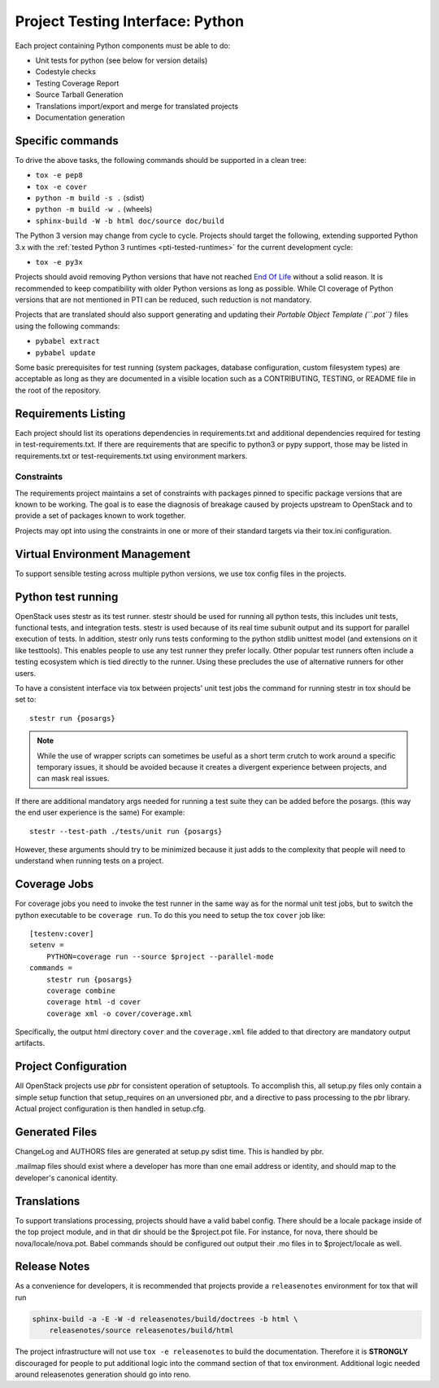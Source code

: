 .. _pti-python:

=================================
Project Testing Interface: Python
=================================

Each project containing Python components must be able to do:

- Unit tests for python (see below for version details)
- Codestyle checks
- Testing Coverage Report
- Source Tarball Generation
- Translations import/export and merge for translated projects
- Documentation generation

Specific commands
-----------------

To drive the above tasks, the following commands should be supported in a clean
tree:

- ``tox -e pep8``
- ``tox -e cover``
- ``python -m build -s .`` (sdist)
- ``python -m build -w .`` (wheels)
- ``sphinx-build -W -b html doc/source doc/build``

The Python 3 version may change from cycle to cycle. Projects should
target the following, extending supported Python 3.x with the
:ref:`tested Python 3 runtimes <pti-tested-runtimes>` for the current
development cycle:

- ``tox -e py3x``

Projects should avoid removing Python versions that have not reached
`End Of Life <https://devguide.python.org/versions/>`_ without a solid
reason. It is recommended to keep compatibility with older Python versions
as long as possible.
While CI coverage of Python versions that are not mentioned in PTI can be reduced,
such reduction is not mandatory.

Projects that are translated should also support generating and updating their
*Portable Object Template (``.pot``)* files using the following commands:

- ``pybabel extract``
- ``pybabel update``

Some basic prerequisites for test running (system packages, database
configuration, custom filesystem types) are acceptable as long as they are
documented in a visible location such as a CONTRIBUTING, TESTING, or README
file in the root of the repository.

Requirements Listing
--------------------

Each project should list its operations dependencies in requirements.txt
and additional dependencies required for testing in test-requirements.txt.
If there are requirements that are specific to python3 or pypy support,
those may be listed in requirements.txt or test-requirements.txt using
environment markers.

Constraints
===========

The requirements project maintains a set of constraints with packages pinned
to specific package versions that are known to be working. The goal is to
ease the diagnosis of breakage caused by projects upstream to OpenStack and
to provide a set of packages known to work together.

Projects may opt into using the constraints in one or more of their
standard targets via their tox.ini configuration.

Virtual Environment Management
------------------------------

To support sensible testing across multiple python versions, we use tox
config files in the projects.

Python test running
-------------------

OpenStack uses stestr as its test runner. stestr should be used for running
all python tests, this includes unit tests, functional tests, and integration
tests. stestr is used because of its real time subunit output and its support
for parallel execution of tests. In addition, stestr only runs tests conforming
to the python stdlib unittest model (and extensions on it like testtools). This
enables people to use any test runner they prefer locally. Other popular test
runners often include a testing ecosystem which is tied directly to the runner.
Using these precludes the use of alternative runners for other users.

To have a consistent interface via tox between projects' unit test
jobs the command for running stestr in tox should be set to::

    stestr run {posargs}

.. note::
    While the use of wrapper scripts can sometimes be useful as a short term
    crutch to work around a specific temporary issues, it should be avoided
    because it creates a divergent experience between projects, and can mask
    real issues.

If there are additional mandatory args needed for running a test suite they
can be added before the posargs. (this way the end user experience is the same)
For example::

    stestr --test-path ./tests/unit run {posargs}

However, these arguments should try to be minimized because it just adds to the
complexity that people will need to understand when running tests on a project.

Coverage Jobs
-------------

For coverage jobs you need to invoke the test runner in the same way as for the
normal unit test jobs, but to switch the python executable to be
``coverage run``. To do this you need to setup the tox ``cover`` job like::

  [testenv:cover]
  setenv =
      PYTHON=coverage run --source $project --parallel-mode
  commands =
      stestr run {posargs}
      coverage combine
      coverage html -d cover
      coverage xml -o cover/coverage.xml

Specifically, the output html directory ``cover`` and the ``coverage.xml`` file
added to that directory are mandatory output artifacts.

Project Configuration
---------------------

All OpenStack projects use `pbr` for consistent operation of setuptools.
To accomplish this, all setup.py files only contain a simple setup function
that setup_requires on an unversioned pbr, and a directive to pass processing
to the pbr library. Actual project configuration is then handled in setup.cfg.

Generated Files
---------------

ChangeLog and AUTHORS files are generated at setup.py sdist time. This is
handled by pbr.

.mailmap files should exist where a developer has more than one email address
or identity, and should map to the developer's canonical identity.

Translations
------------

To support translations processing, projects should have a valid babel config.
There should be a locale package inside of the top project module, and in that
dir should be the $project.pot file. For instance, for nova, there should be
nova/locale/nova.pot. Babel commands should be configured out output their .mo
files in to $project/locale as well.

Release Notes
-------------

As a convenience for developers, it is recommended that projects provide
a ``releasenotes`` environment for tox that will run

.. code-block:: bash

  sphinx-build -a -E -W -d releasenotes/build/doctrees -b html \
      releasenotes/source releasenotes/build/html

The project infrastructure will not use ``tox -e releasenotes`` to build the
documentation. Therefore it is **STRONGLY** discouraged for people to put
additional logic into the command section of that tox environment. Additional
logic needed around releasenotes generation should go into reno.
